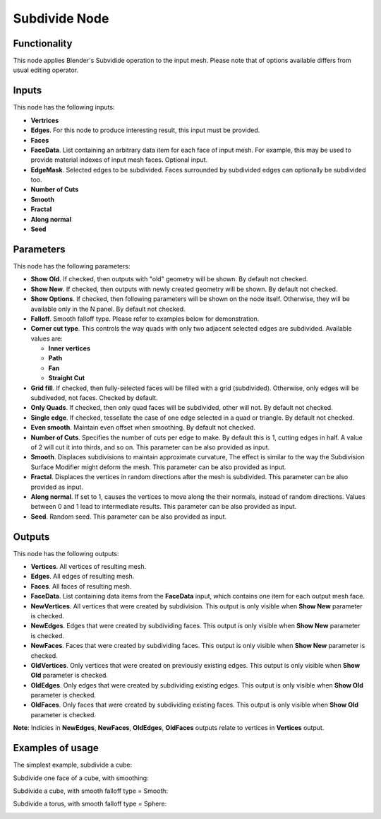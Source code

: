 Subdivide Node
==============

Functionality
-------------

This node applies Blender's Subvidide operation to the input mesh. Please note that of options available differs from usual editing operator.

Inputs
------

This node has the following inputs:

- **Vertrices**
- **Edges**. For this node to produce interesting result, this input must be provided.
- **Faces**
- **FaceData**. List containing an arbitrary data item for each face of input
  mesh. For example, this may be used to provide material indexes of input
  mesh faces. Optional input.
- **EdgeMask**. Selected edges to be subdivided. Faces surrounded by subdivided edges can optionally be subdivided too.
- **Number of Cuts**
- **Smooth**
- **Fractal**
- **Along normal**
- **Seed**

Parameters
----------

This node has the following parameters:

- **Show Old**. If checked, then outputs with "old" geometry will be shown. By default not checked.
- **Show New**. If checked, then outputs with newly created geometry will be shown. By default not checked.
- **Show Options**. If checked, then following parameters will be shown on the node itself. Otherwise, they will be available only in the N panel. By default not checked.
- **Falloff**. Smooth falloff type. Please refer to examples below for demonstration.
- **Corner cut type**. This controls the way quads with only two adjacent selected edges are subdivided. Available values are:

  - **Inner vertices**
  - **Path**
  - **Fan**
  - **Straight Cut**
- **Grid fill**. If checked, then fully-selected faces will be filled with a grid (subdivided). Otherwise, only edges will be subdiveded, not faces. Checked by default.
- **Only Quads**. If checked, then only quad faces will be subdivided, other will not. By default not checked.
- **Single edge**. If checked, tessellate the case of one edge selected in a quad or triangle. By default not checked.
- **Even smooth**. Maintain even offset when smoothing. By default not checked.
- **Number of Cuts**. Specifies the number of cuts per edge to make. By default this is 1, cutting edges in half. A value of 2 will cut it into thirds, and so on. This parameter can be also provided as input.
- **Smooth**. Displaces subdivisions to maintain approximate curvature, The effect is similar to the way the Subdivision Surface Modifier might deform the mesh. This parameter can be also provided as input.
- **Fractal**. Displaces the vertices in random directions after the mesh is subdivided. This parameter can be also provided as input.
- **Along normal**. If set to 1, causes the vertices to move along the their normals, instead of random directions. Values between 0 and 1 lead to intermediate results. This parameter can be also provided as input.
- **Seed**. Random seed. This parameter can be also provided as input.

Outputs
-------

This node has the following outputs:

- **Vertices**. All vertices of resulting mesh.
- **Edges**. All edges of resulting mesh.
- **Faces**. All faces of resulting mesh.
- **FaceData**. List containing data items from the **FaceData** input, which
  contains one item for each output mesh face.
- **NewVertices**. All vertices that were created by subdivision. This output is only visible when **Show New** parameter is checked.
- **NewEdges**. Edges that were created by subdividing faces. This output is only visible when **Show New** parameter is checked.
- **NewFaces**. Faces that were created by subdividing faces. This output is only visible when **Show New** parameter is checked.
- **OldVertices**. Only vertices that were created on previously existing edges. This output is only visible when **Show Old** parameter is checked.
- **OldEdges**. Only edges that were created by subdividing existing edges. This output is only visible when **Show Old** parameter is checked.
- **OldFaces**. Only faces that were created by subdividing existing faces. This output is only visible when **Show Old** parameter is checked.

**Note**: Indicies in **NewEdges**, **NewFaces**, **OldEdges**, **OldFaces** outputs relate to vertices in **Vertices** output.

Examples of usage
-----------------

The simplest example, subdivide a cube:

.. image:: https://cloud.githubusercontent.com/assets/284644/25096716/476682dc-23c3-11e7-8788-624be2573d3b.png

Subdivide one face of a cube, with smoothing:

.. image:: https://cloud.githubusercontent.com/assets/284644/25096718/47976654-23c3-11e7-8da8-87ea420d8355.png

Subdivide a cube, with smooth falloff type = Smooth:

.. image:: https://cloud.githubusercontent.com/assets/284644/25096717/4794fed2-23c3-11e7-8c53-28fb1d18b69d.png

Subdivide a torus, with smooth falloff type = Sphere:

.. image:: https://cloud.githubusercontent.com/assets/284644/25096721/479a2c72-23c3-11e7-9012-612ce3fd1039.png

